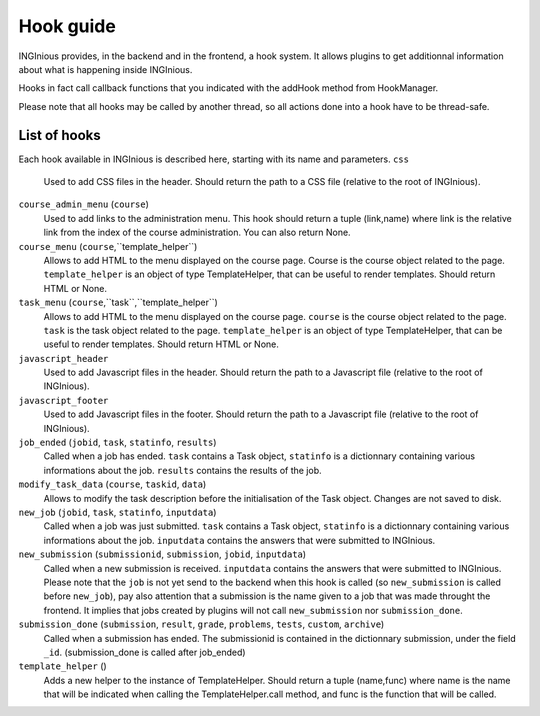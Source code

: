 Hook guide
==========

INGInious provides, in the backend and in the frontend, a hook system.
It allows plugins to get additionnal information about what is happening inside INGInious.

Hooks in fact call callback functions that you indicated with the addHook method from HookManager.

Please note that all hooks may be called by another thread, so all actions done into a hook have to be thread-safe.

List of hooks
-------------

Each hook available in INGInious is described here, starting with its name and parameters.
``css``
    Used to add CSS files in the header. 
    Should return the path to a CSS file (relative to the root of INGInious).
``course_admin_menu`` (``course``)
    Used to add links to the administration menu. This hook should return a tuple (link,name) 
    where link is the relative link from the index of the course administration.
    You can also return None.
``course_menu`` (``course``,``template_helper``)
    Allows to add HTML to the menu displayed on the course page. Course is the course object related to the page. ``template_helper`` is an object
    of type TemplateHelper, that can be useful to render templates.
    Should return HTML or None.
``task_menu`` (``course``,``task``,``template_helper``)
    Allows to add HTML to the menu displayed on the course page. ``course`` is the course object related to the page. ``task``
    is the task object related to the page. ``template_helper`` is an object of type TemplateHelper, that can be useful to render templates.
    Should return HTML or None.
``javascript_header``
    Used to add Javascript files in the header. 
    Should return the path to a Javascript file (relative to the root of INGInious).
``javascript_footer``
    Used to add Javascript files in the footer. 
    Should return the path to a Javascript file (relative to the root of INGInious).
``job_ended`` (``jobid``, ``task``, ``statinfo``, ``results``)
   Called when a job has ended. ``task`` contains a Task object,
   ``statinfo`` is a dictionnary containing various informations about the job.
   ``results`` contains the results of the job.
``modify_task_data`` (``course``, ``taskid``, ``data``)
    Allows to modify the task description before the initialisation of the Task object.
    Changes are not saved to disk.
``new_job`` (``jobid``, ``task``, ``statinfo``, ``inputdata``)
    Called when a job was just submitted. ``task`` contains a Task object,
    ``statinfo`` is a dictionnary containing various informations about the job.
    ``inputdata`` contains the answers that were submitted to INGInious.
``new_submission`` (``submissionid``, ``submission``, ``jobid``, ``inputdata``)
    Called when a new submission is received.
    ``inputdata`` contains the answers that were submitted to INGInious.
    Please note that the ``job`` is not yet send to the backend when this hook is called (so ``new_submission`` is called before ``new_job``),
    pay also attention that a submission is the name given to a job that was made throught the frontend.
    It implies that jobs created by plugins will not call ``new_submission`` nor ``submission_done``.
``submission_done`` (``submission``, ``result``, ``grade``, ``problems``, ``tests``, ``custom``, ``archive``)
    Called when a submission has ended. The submissionid is contained in the dictionnary submission, under the field ``_id``.
    (submission_done is called after job_ended)
``template_helper`` ()
    Adds a new helper to the instance of TemplateHelper. Should return a tuple (name,func) where name is the name that will
    be indicated when calling the TemplateHelper.call method, and func is the function that will be called.